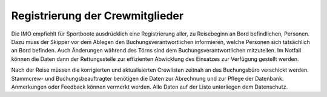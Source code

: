 --------------------------------
Registrierung der Crewmitglieder
--------------------------------

Die IMO empfiehlt für Sportboote ausdrücklich eine Registrierung aller, zu Reisebeginn an Bord befindlichen, Personen. Dazu muss der Skipper vor dem Ablegen den Buchungsverantwortlichen informieren, welche Personen sich tatsächlich an Bord befinden. Auch Änderungen während des Törns sind dem Buchungsverantwortlichen mitzuteilen. Im Notfall können die Daten dann der Rettungsstelle zur effizienten Abwicklung des Einsatzes zur Verfügung gestellt werden.

Nach der Reise müssen die korrigierten und aktualisierten Crewlisten zeitnah an das Buchungsbüro verschickt werden. Stammcrew- und Buchungsbeauftragter benötigen die Daten zur Abrechnung und zur Pflege der Datenbank. Anmerkungen oder Feedback können vermerkt werden. Alle Daten auf der Liste unterliegen dem Datenschutz.
